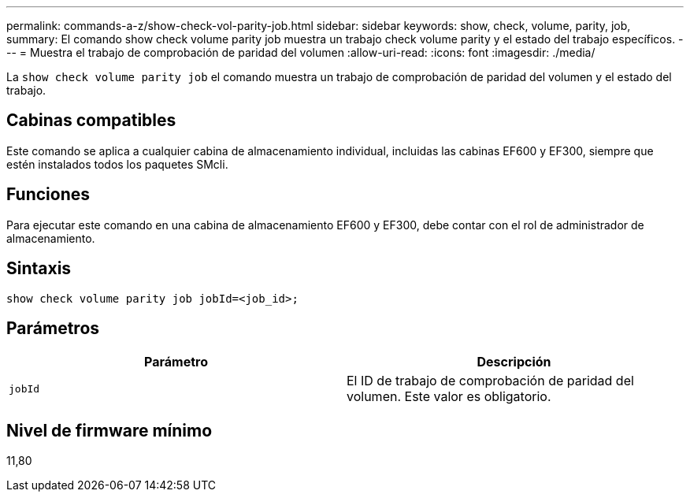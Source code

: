 ---
permalink: commands-a-z/show-check-vol-parity-job.html 
sidebar: sidebar 
keywords: show, check, volume, parity, job, 
summary: El comando show check volume parity job muestra un trabajo check volume parity y el estado del trabajo específicos. 
---
= Muestra el trabajo de comprobación de paridad del volumen
:allow-uri-read: 
:icons: font
:imagesdir: ./media/


[role="lead"]
La `show check volume parity job` el comando muestra un trabajo de comprobación de paridad del volumen y el estado del trabajo.



== Cabinas compatibles

Este comando se aplica a cualquier cabina de almacenamiento individual, incluidas las cabinas EF600 y EF300, siempre que estén instalados todos los paquetes SMcli.



== Funciones

Para ejecutar este comando en una cabina de almacenamiento EF600 y EF300, debe contar con el rol de administrador de almacenamiento.



== Sintaxis

[listing, subs="+macros"]
----
show check volume parity job jobId=<job_id>;
----


== Parámetros

|===
| Parámetro | Descripción 


 a| 
`jobId`
 a| 
El ID de trabajo de comprobación de paridad del volumen. Este valor es obligatorio.

|===


== Nivel de firmware mínimo

11,80

